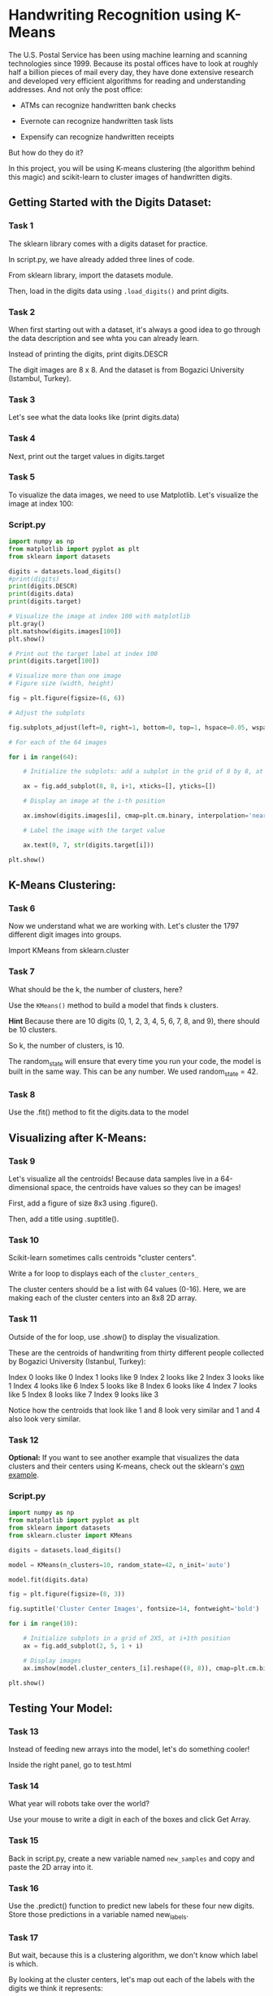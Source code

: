 
* Handwriting Recognition using K-Means
The U.S. Postal Service has been using machine learning and scanning technologies since 1999. Because its postal offices have to look at roughly half a billion pieces of mail every day, they have done extensive research and developed very efficient algorithms for reading and understanding addresses. And not only the post office:

    - ATMs can recognize handwritten bank checks

    - Evernote can recognize handwritten task lists

    - Expensify can recognize handwritten receipts

But how do they do it?

In this project, you will be using K-means clustering (the algorithm behind this magic) and scikit-learn to cluster images of handwritten digits.

** Getting Started with the Digits Dataset:

*** Task 1
The sklearn library comes with a digits dataset for practice.

In script.py, we have already added three lines of code.

From sklearn library, import the datasets module.

Then, load in the digits data using ~.load_digits()~ and print digits.

*** Task 2
When first starting out with a dataset, it's always a good idea to go through the data description and see whta you can already learn.

Instead of printing the digits, print digits.DESCR

The digit images are 8 x 8. And the dataset is from Bogazici University (Istambul, Turkey).

*** Task 3
Let's see what the data looks like (print digits.data)

*** Task 4
Next, print out the target values in digits.target

*** Task 5
To visualize the data images, we need to use Matplotlib. Let's visualize the image at index 100:

*** Script.py

#+begin_src python :results output
  import numpy as np
  from matplotlib import pyplot as plt
  from sklearn import datasets

  digits = datasets.load_digits()
  #print(digits)
  print(digits.DESCR)
  print(digits.data)
  print(digits.target)

  # Visualize the image at index 100 with matplotlib
  plt.gray()
  plt.matshow(digits.images[100])
  plt.show()

  # Print out the target label at index 100
  print(digits.target[100])

  # Visualize more than one image
  # Figure size (width, height)

  fig = plt.figure(figsize=(6, 6))

  # Adjust the subplots

  fig.subplots_adjust(left=0, right=1, bottom=0, top=1, hspace=0.05, wspace=0.05)

  # For each of the 64 images

  for i in range(64):

      # Initialize the subplots: add a subplot in the grid of 8 by 8, at the i+1-th position

      ax = fig.add_subplot(8, 8, i+1, xticks=[], yticks=[])

      # Display an image at the i-th position

      ax.imshow(digits.images[i], cmap=plt.cm.binary, interpolation='nearest')

      # Label the image with the target value

      ax.text(0, 7, str(digits.target[i]))

  plt.show()

#+end_src

#+RESULTS:
#+begin_example
.. _digits_dataset:

Optical recognition of handwritten digits dataset
--------------------------------------------------

,**Data Set Characteristics:**

    :Number of Instances: 1797
    :Number of Attributes: 64
    :Attribute Information: 8x8 image of integer pixels in the range 0..16.
    :Missing Attribute Values: None
    :Creator: E. Alpaydin (alpaydin '@' boun.edu.tr)
    :Date: July; 1998

This is a copy of the test set of the UCI ML hand-written digits datasets
https://archive.ics.uci.edu/ml/datasets/Optical+Recognition+of+Handwritten+Digits

The data set contains images of hand-written digits: 10 classes where
each class refers to a digit.

Preprocessing programs made available by NIST were used to extract
normalized bitmaps of handwritten digits from a preprinted form. From a
total of 43 people, 30 contributed to the training set and different 13
to the test set. 32x32 bitmaps are divided into nonoverlapping blocks of
4x4 and the number of on pixels are counted in each block. This generates
an input matrix of 8x8 where each element is an integer in the range
0..16. This reduces dimensionality and gives invariance to small
distortions.

For info on NIST preprocessing routines, see M. D. Garris, J. L. Blue, G.
T. Candela, D. L. Dimmick, J. Geist, P. J. Grother, S. A. Janet, and C.
L. Wilson, NIST Form-Based Handprint Recognition System, NISTIR 5469,
1994.

|details-start|
,**References**
|details-split|

- C. Kaynak (1995) Methods of Combining Multiple Classifiers and Their
  Applications to Handwritten Digit Recognition, MSc Thesis, Institute of
  Graduate Studies in Science and Engineering, Bogazici University.
- E. Alpaydin, C. Kaynak (1998) Cascading Classifiers, Kybernetika.
- Ken Tang and Ponnuthurai N. Suganthan and Xi Yao and A. Kai Qin.
  Linear dimensionalityreduction using relevance weighted LDA. School of
  Electrical and Electronic Engineering Nanyang Technological University.
  2005.
- Claudio Gentile. A New Approximate Maximal Margin Classification
  Algorithm. NIPS. 2000.

|details-end|
[[ 0.  0.  5. ...  0.  0.  0.]
 [ 0.  0.  0. ... 10.  0.  0.]
 [ 0.  0.  0. ... 16.  9.  0.]
 ...
 [ 0.  0.  1. ...  6.  0.  0.]
 [ 0.  0.  2. ... 12.  0.  0.]
 [ 0.  0. 10. ... 12.  1.  0.]]
[0 1 2 ... 8 9 8]
4
#+end_example

** K-Means Clustering:

*** Task 6
Now we understand what we are working with. Let's cluster the 1797 different digit images into groups.

Import KMeans from sklearn.cluster

*** Task 7
What should be the k, the number of clusters, here?

Use the ~KMeans()~ method to build a model that finds ~k~ clusters.

*Hint*
Because there are 10 digits (0, 1, 2, 3, 4, 5, 6, 7, 8, and 9), there should be 10 clusters.

So k, the number of clusters, is 10.

The random_state will ensure that every time you run your code, the model is built in the same way. This can be any number. We used random_state = 42.

*** Task 8
Use the .fit() method to fit the digits.data to the model

** Visualizing after K-Means:

*** Task 9
Let's visualize all the centroids! Because data samples live in a 64-dimensional space, the centroids have values so they can be images!

First, add a figure of size 8x3 using .figure().

Then, add a title using .suptitle().

*** Task 10
Scikit-learn sometimes calls centroids "cluster centers".

Write a for loop to displays each of the ~cluster_centers_~

The cluster centers should be a list with 64 values (0-16). Here, we are making each of the cluster centers into an 8x8 2D array.

*** Task 11
Outside of the for loop, use .show() to display the visualization.

These are the centroids of handwriting from thirty different people collected by Bogazici University (Istanbul, Turkey):

    Index 0 looks like 0
    Index 1 looks like 9
    Index 2 looks like 2
    Index 3 looks like 1
    Index 4 looks like 6
    Index 5 looks like 8
    Index 6 looks like 4
    Index 7 looks like 5
    Index 8 looks like 7
    Index 9 looks like 3

Notice how the centroids that look like 1 and 8 look very similar and 1 and 4 also look very similar.

*** Task 12
*Optional:*
If you want to see another example that visualizes the data clusters and their centers using K-means, check out the sklearn's [[https://scikit-learn.org/stable/auto_examples/cluster/plot_kmeans_digits.html][own example]].


*** Script.py

#+begin_src python :results output
  import numpy as np
  from matplotlib import pyplot as plt
  from sklearn import datasets
  from sklearn.cluster import KMeans

  digits = datasets.load_digits()

  model = KMeans(n_clusters=10, random_state=42, n_init='auto')

  model.fit(digits.data)

  fig = plt.figure(figsize=(8, 3))

  fig.suptitle('Cluster Center Images', fontsize=14, fontweight='bold')

  for i in range(10):

      # Initialize subplots in a grid of 2X5, at i+1th position
      ax = fig.add_subplot(2, 5, 1 + i)

      # Display images
      ax.imshow(model.cluster_centers_[i].reshape((8, 8)), cmap=plt.cm.binary)

  plt.show()

#+end_src

#+RESULTS:

** Testing Your Model:

*** Task 13
Instead of feeding new arrays into the model, let's do something cooler!

Inside the right panel, go to test.html

*** Task 14
What year will robots take over the world?

Use your mouse to write a digit in each of the boxes and click Get Array.

*** Task 15
Back in script.py, create a new variable named ~new_samples~ and copy and paste the 2D array into it.

*** Task 16
Use the .predict() function to predict new labels for these four new digits. Store those predictions in a variable named new_labels.

*** Task 17
But wait, because this is a clustering algorithm, we don't know which label is which.

By looking at the cluster centers, let's map out each of the labels with the digits we think it represents:



*** Script.py

#+begin_src python :results output

  import numpy as np
  from matplotlib import pyplot as plt
  from sklearn import datasets
  from sklearn.cluster import KMeans

  digits = datasets.load_digits()

  model = KMeans(n_clusters=10, random_state=42, n_init='auto')

  model.fit(digits.data)

  new_samples = np.array([

  [0.00,1.06,4.72,5.94,2.94,0.00,0.00,0.00,0.00,5.33,7.32,6.63,7.62,5.15,0.15,0.00,0.00,0.68,0.75,0.38,4.26,7.62,1.82,0.00,0.00,0.00,0.00,0.00,1.82,7.62,2.20,0.00,0.00,1.14,4.57,1.96,3.80,7.62,0.98,0.00,0.00,6.02,7.62,7.62,7.54,6.91,2.73,0.00,0.00,6.70,7.61,7.62,7.62,7.62,7.31,0.46,0.00,0.68,2.36,2.73,0.83,1.52,0.60,0.00],

  [0.00,0.00,1.52,5.18,5.77,0.45,0.00,0.00,0.00,3.88,7.62,7.62,7.61,4.02,0.00,0.00,0.45,7.55,5.31,0.67,4.95,7.38,1.58,0.00,0.60,7.62,3.94,0.00,0.68,6.55,6.69,0.37,0.00,5.56,7.15,0.82,3.20,7.16,7.62,1.96,0.00,1.67,7.55,7.62,7.62,6.15,1.52,0.00,0.00,0.00,2.28,3.05,2.21,0.07,0.00,0.00,0.00,0.00,0.00,0.00,0.00,0.00,0.00,0.00],

  [0.00,0.00,1.83,3.04,2.11,0.00,0.00,0.00,0.61,6.24,7.62,7.62,7.61,5.69,0.89,0.00,3.27,7.61,3.11,0.68,3.80,7.53,4.02,0.00,5.02,6.77,0.00,0.00,0.00,6.85,4.56,0.00,4.26,7.55,3.08,0.00,0.23,7.24,4.41,0.00,0.46,6.02,7.62,6.40,6.93,7.62,2.41,0.00,0.00,0.38,3.50,4.57,4.57,2.50,0.00,0.00,0.00,0.00,0.00,0.00,0.00,0.00,0.00,0.00],

  [0.00,0.00,1.29,5.18,3.64,0.00,0.00,0.00,0.00,0.00,6.86,7.62,6.69,0.00,0.00,0.00,0.00,0.00,2.29,4.48,7.62,1.06,0.00,0.00,0.00,0.00,0.00,1.59,7.62,2.50,0.00,0.00,0.00,0.00,0.00,0.23,7.62,3.80,0.00,0.00,0.00,0.00,0.00,0.00,6.78,5.17,0.00,0.00,0.00,0.00,2.51,4.65,7.24,7.62,7.46,1.06,0.00,0.76,7.55,7.31,5.33,4.19,2.89,0.15]

  ])

  new_labels = model.predict(new_samples)

  for i in range(len(new_labels)):
      if new_labels[i] == 0:
          print(0, end='')
      elif new_labels[i] == 1:
          print(9, end='')
      elif new_labels[i] == 2:
          print(2, end='')
      elif new_labels[i] == 3:
          print(1, end='')
      elif new_labels[i] == 4:
          print(6, end='')
      elif new_labels[i] == 5:
          print(8, end='')
      elif new_labels[i] == 6:
          print(4, end='')
      elif new_labels[i] == 7:
          print(5, end='')
      elif new_labels[i] == 8:
          print(7, end='')
      elif new_labels[i] == 9:
          print(3, end='')

#+end_src

#+RESULTS:
: 0681
